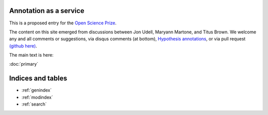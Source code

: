 .. labibi documentation master file, created by
   sphinx-quickstart on Sun Nov  4 10:10:29 2012.
   You can adapt this file completely to your liking, but it should at least
   contain the root `toctree` directive.

Annotation as a service
=======================

This is a proposed entry for the `Open Science Prize <https://www.openscienceprize.org/>`__.

The content on this site emerged from discussions between Jon Udell,
Maryann Martone, and Titus Brown.  We welcome any and all comments or
suggestions, via disqus comments (at bottom), `Hypothesis annotations
<http://hypothes.is>`__, or via pull request `(github here)
<https://github.com/ctb/2016-aesir/>`__.

The main text is here:

:doc:`primary`

Indices and tables
==================

* :ref:`genindex`
* :ref:`modindex`
* :ref:`search`

